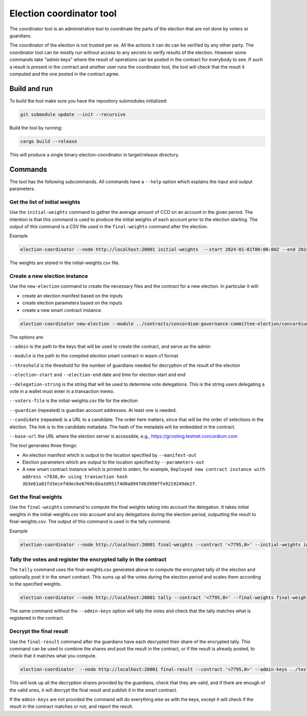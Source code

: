 .. _coordinator:

=========================
Election coordinator tool
=========================

The coordinator tool is an administrative tool to coordinate the parts of the election that are not done by voters or guardians.

The coordinator of the election is not trusted per se. All the actions it can do can be verified by any other party. The coordinator tool can be mostly run without access to any secrets to verify results of the election. However some commands take "admin keys" where the result of operations can be posted in the contract for everybody to see. If such a result is present in the contract and another user runs the coordinator tool, the tool will check that the result it computed and the one posted in the contract agree.

Build and run
=============

To build the tool make sure you have the repository submodules initialized:

.. code-block:: console

    git submodule update --init --recursive

Build the tool by running:

.. code-block:: console

    cargo build --release

This will produce a single binary election-coordinator in target/release directory.

Commands
========

The tool has the following subcommands. All commands have a ``--help`` option which explains the input and output parameters.

Get the list of initial weights
-------------------------------

Use the ``initial-weights`` command to gather the average amount of CCD on an account in the given period. The intention is that this command is used to produce the initial weights of each account prior to the election starting. The output of this command is a CSV file used in the ``final-weights`` command after the election.

Example

.. code-block:: console

    election-coordinator --node http://localhost:20001 initial-weights  --start 2024-01-01T00:00:00Z --end 2024-01-03T00:00:00Z --out initial-weights.csv

The weights are stored in the initial-weights.csv file.

Create a new election instance
------------------------------

Use the ``new-election`` command to create the necessary files and the contract for a new election. In particular it will:

- create an election manifest based on the inputs

- create election parameters based on the inputs

- create a new smart contract instance.

.. code-block:: console

    election-coordinator new-election --module ../contracts/concordium-governance-committee-election/concordium-out/module.wasm.v1 --threshold 1 --admin ../test-scripts/keys/2yJxX711aDXtit7zMu7PHqUMbtwQ8zm7emaikg24uyZtvLTysj.export --election-start '2024-02-01T00:00:00Z' --election-end '2024-02-07T00:00:00Z' --delegation-string 'This is how you delegate' --manifest-out election-manifest.json --parameters-out election-parameters.json --voters-file initial-weights.csv --guardian 31bTNa42u1zZWag2bknEy7VraeJUozXsJMN1DFjQp7E5YR6a3G --guardian 4PF6BH8bKvM48b8KNYdvGW6Sv3B2nqVRiMnWTj9cvaNHJQeX3D --candidate 'http://localhost:7000/candidate1.json' --candidate 'http://localhost:7000/candidate2.json' --node 'https://grpc.testnet.concordium.com:20000' --base-url https://gcvoting.testnet.concordium.com`

The options are:

``--admin`` is the path to the keys that will be used to create the contract, and serve as the admin

``--module`` is the path to the compiled election smart contract in wasm.v1 format

``--threshold`` is the threshold for the number of guardians needed for decryption of the result of the election

``--election-start`` and ``--election-end`` date and time for election start and end

``--delegation-string`` is the string that will be used to determine vote delegations. This is the string users delegating a vote in a wallet must enter in a transaction memo.

``--voters-file`` is the initial-weights.csv file for the election

``--guardian`` (repeated) is guardian account addresses. At least one is needed.

``--candidate`` (repeated) is a URL to a candidate. The order here matters, since that will be the order of selections in the election. The link is to the candidate metadata. The hash of the metadata will be embedded in the contract.

``--base-url`` the URL where the election server is accessible, e.g., https://gcvoting.testnet.concordium.com

The tool generates three things:

- An election manifest which is output to the location specified by ``--manifest-out``

- Election parameters which are output to the location specified by ``--parameters-out``

- A new smart contract instance which is printed to stderr, for example, ``Deployed new contract instance with address <7838,0> using transaction hash 3b3e61a01fd3ecefddecbe6760c6ba3d951f4d0a8947d63990ffe9219249de27``.

Get the final weights
---------------------

Use the ``final-weights`` command to compute the final weights taking into account the delegation. It takes initial weights in the initial-weights.csv into account and any delegations during the election period, outputting the result to final-weights.csv. The output of this command is used in the tally command.

Example

.. code-block:: console

    election-coordinator --node http://localhost:20001 final-weights --contract '<7795,0>' --initial-weights initial-weights.csv --final-weights final-weights.csv

Tally the votes and register the encrypted tally in the contract
----------------------------------------------------------------

The ``tally`` command uses the final-weights.csv generated above to compute the encrypted tally of the election and optionally post it in the smart contract. This sums up all the votes during the election period and scales them according to the specified weights.

.. code-block:: console

    election-coordinator --node http://localhost:20001 tally --contract '<7795,0>' --final-weights final-weights.csv --admin-keys ../test-scripts/keys/2yJxX711aDXtit7zMu7PHqUMbtwQ8zm7emaikg24uyZtvLTysj.export

The same command without the ``--admin-keys`` option will tally the votes and check that the tally matches what is registered in the contract.

Decrypt the final result
------------------------

Use the ``final-result`` command after the guardians have each decrypted their share of the encrypted tally. This command can be used to combine the shares and post the result in the contract, or if the result is already posted, to check that it matches what you compute.

.. code-block:: console

    election-coordinator  --node http://localhost:20001 final-result --contract '<7795,0>' --admin-keys ../test-scripts/keys/2yJxX711aDXtit7zMu7PHqUMbtwQ8zm7emaikg24uyZtvLTysj.export```

This will look up all the decryption shares provided by the guardians, check that they are valid, and if there are enough of the valid ones, it will decrypt the final result and publish it in the smart contract.

If the ``admin-keys`` are not provided the command will do everything else as with the keys, except it will check if the result in the contract matches or not, and report the result.
